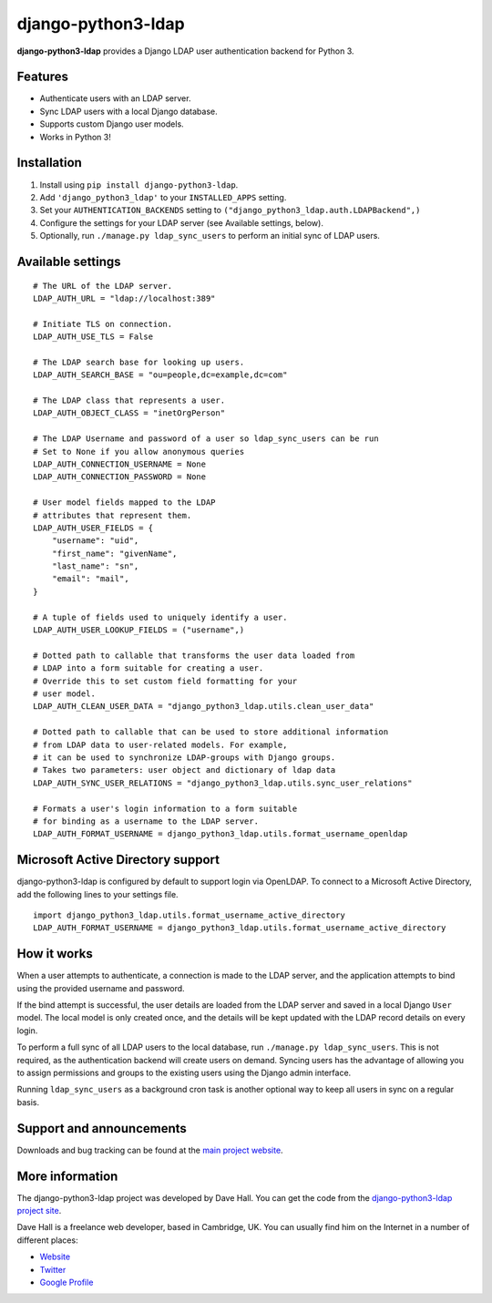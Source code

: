 django-python3-ldap
===================

**django-python3-ldap** provides a Django LDAP user authentication backend for Python 3.


Features
--------

- Authenticate users with an LDAP server.
- Sync LDAP users with a local Django database.
- Supports custom Django user models.
- Works in Python 3!


Installation
------------

1. Install using ``pip install django-python3-ldap``.
2. Add ``'django_python3_ldap'`` to your ``INSTALLED_APPS`` setting.
3. Set your ``AUTHENTICATION_BACKENDS`` setting to ``("django_python3_ldap.auth.LDAPBackend",)``
4. Configure the settings for your LDAP server (see Available settings, below).
5. Optionally, run ``./manage.py ldap_sync_users`` to perform an initial sync of LDAP users.


Available settings
------------------

::

    # The URL of the LDAP server.
    LDAP_AUTH_URL = "ldap://localhost:389"

    # Initiate TLS on connection.
    LDAP_AUTH_USE_TLS = False

    # The LDAP search base for looking up users.
    LDAP_AUTH_SEARCH_BASE = "ou=people,dc=example,dc=com"

    # The LDAP class that represents a user.
    LDAP_AUTH_OBJECT_CLASS = "inetOrgPerson"

    # The LDAP Username and password of a user so ldap_sync_users can be run
    # Set to None if you allow anonymous queries
    LDAP_AUTH_CONNECTION_USERNAME = None
    LDAP_AUTH_CONNECTION_PASSWORD = None

    # User model fields mapped to the LDAP
    # attributes that represent them.
    LDAP_AUTH_USER_FIELDS = {
        "username": "uid",
        "first_name": "givenName",
        "last_name": "sn",
        "email": "mail",
    }

    # A tuple of fields used to uniquely identify a user.
    LDAP_AUTH_USER_LOOKUP_FIELDS = ("username",)

    # Dotted path to callable that transforms the user data loaded from
    # LDAP into a form suitable for creating a user.
    # Override this to set custom field formatting for your
    # user model.
    LDAP_AUTH_CLEAN_USER_DATA = "django_python3_ldap.utils.clean_user_data"

    # Dotted path to callable that can be used to store additional information
    # from LDAP data to user-related models. For example,
    # it can be used to synchronize LDAP-groups with Django groups.
    # Takes two parameters: user object and dictionary of ldap data
    LDAP_AUTH_SYNC_USER_RELATIONS = "django_python3_ldap.utils.sync_user_relations"

    # Formats a user's login information to a form suitable
    # for binding as a username to the LDAP server.
    LDAP_AUTH_FORMAT_USERNAME = django_python3_ldap.utils.format_username_openldap


Microsoft Active Directory support
----------------------------------

django-python3-ldap is configured by default to support login via OpenLDAP. To connect to
a Microsoft Active Directory, add the following lines to your settings file.

::

    import django_python3_ldap.utils.format_username_active_directory
    LDAP_AUTH_FORMAT_USERNAME = django_python3_ldap.utils.format_username_active_directory


How it works
------------

When a user attempts to authenticate, a connection is made to the LDAP
server, and the application attempts to bind using the provided username and password.

If the bind attempt is successful, the user details are loaded from the LDAP server
and saved in a local Django ``User`` model. The local model is only created once,
and the details will be kept updated with the LDAP record details on every login.

To perform a full sync of all LDAP users to the local database, run ``./manage.py ldap_sync_users``.
This is not required, as the authentication backend will create users on demand. Syncing users has
the advantage of allowing you to assign permissions and groups to the existing users using the Django
admin interface.

Running ``ldap_sync_users`` as a background cron task is another optional way to
keep all users in sync on a regular basis.


Support and announcements
-------------------------

Downloads and bug tracking can be found at the `main project
website <http://github.com/etianen/django-python3-ldap>`_.


More information
----------------

The django-python3-ldap project was developed by Dave Hall. You can get the code
from the `django-python3-ldap project site <http://github.com/etianen/django-python3-ldap>`_.

Dave Hall is a freelance web developer, based in Cambridge, UK. You can usually
find him on the Internet in a number of different places:

-  `Website <http://www.etianen.com/>`_
-  `Twitter <http://twitter.com/etianen>`_
-  `Google Profile <http://www.google.com/profiles/david.etianen>`_

